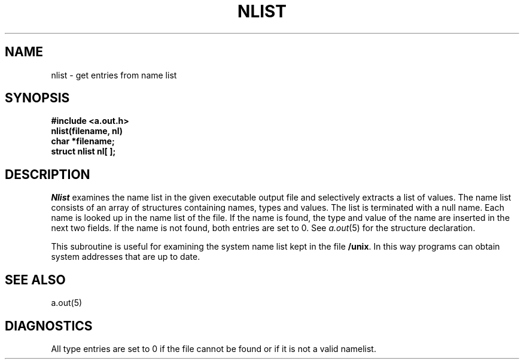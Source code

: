 .TH NLIST 3 
.SH NAME
nlist \- get entries from name list
.SH SYNOPSIS
.B #include <a.out.h>
.br
.B nlist(filename, nl)
.br
.B char *filename;
.DT
.nf
.ft 3
struct nlist nl[ ];
.fi
.SH DESCRIPTION
.I Nlist
examines the name list in
the given executable output file
and selectively extracts a
list of values.
The name list consists of
an array of structures containing names,
types and values.
The list is terminated with a null name.
Each name is looked up in the name list of
the file.
If the name is found, the type and value of the
name are inserted in the next two fields.
If the name is not found, both entries are set to 0.
See
.IR a.out (5)
for the structure declaration.
.PP
This subroutine is useful for
examining the system name list kept in
the file
.BR /unix .
In this way programs can obtain system addresses
that are up to date.
.SH "SEE ALSO"
a.out(5)
.SH DIAGNOSTICS
All
type entries are set to 0 if the file cannot be found
or if it is not a valid namelist.

